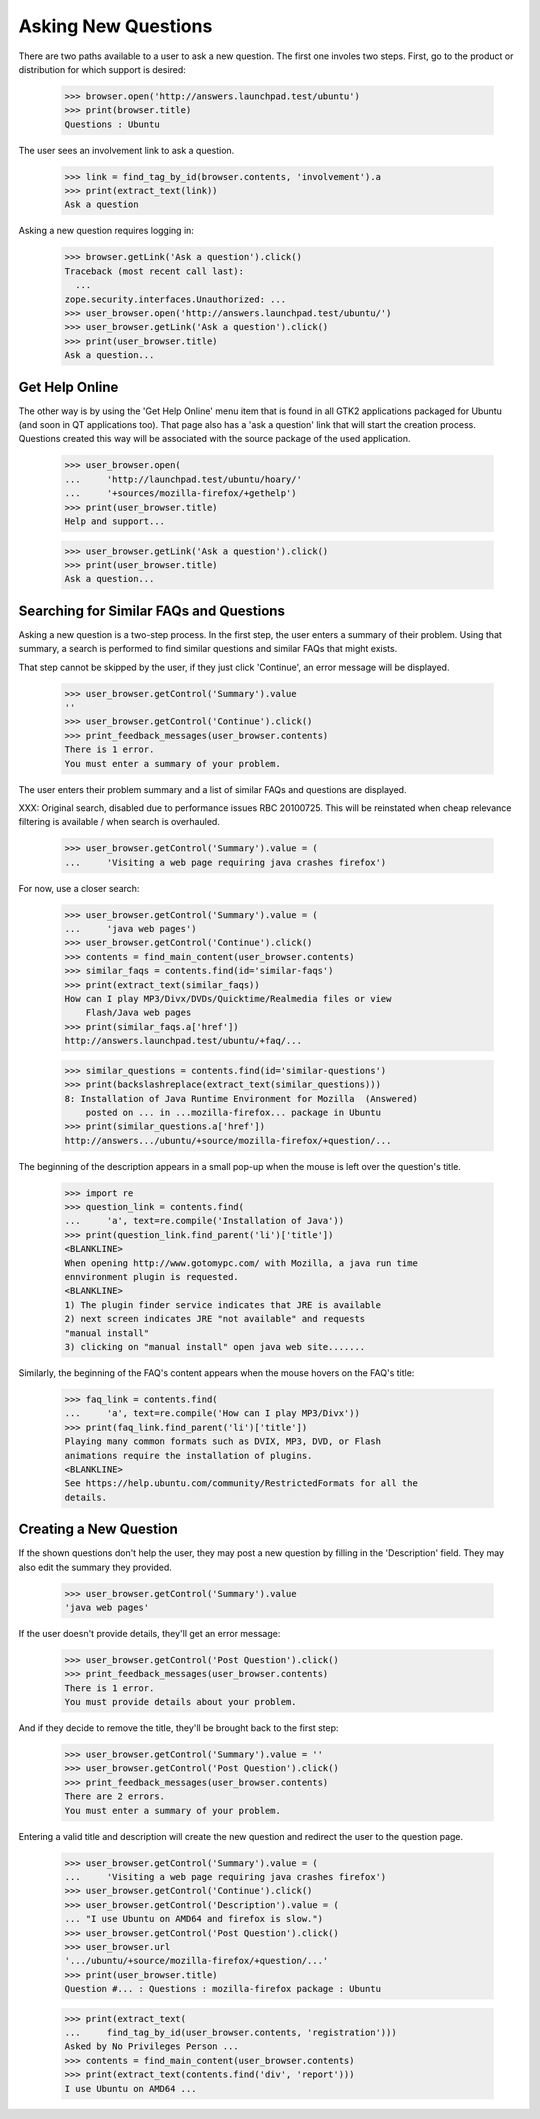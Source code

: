 Asking New Questions
====================

There are two paths available to a user to ask a new question. The first
one involes two steps. First, go to the product or distribution for
which support is desired:

    >>> browser.open('http://answers.launchpad.test/ubuntu')
    >>> print(browser.title)
    Questions : Ubuntu

The user sees an involvement link to ask a question.

    >>> link = find_tag_by_id(browser.contents, 'involvement').a
    >>> print(extract_text(link))
    Ask a question

Asking a new question requires logging in:

    >>> browser.getLink('Ask a question').click()
    Traceback (most recent call last):
      ...
    zope.security.interfaces.Unauthorized: ...
    >>> user_browser.open('http://answers.launchpad.test/ubuntu/')
    >>> user_browser.getLink('Ask a question').click()
    >>> print(user_browser.title)
    Ask a question...


Get Help Online
---------------

The other way is by using the 'Get Help Online' menu item that is found
in all GTK2 applications packaged for Ubuntu (and soon in QT
applications too). That page also has a 'ask a question' link that will
start the creation process. Questions created this way will be
associated with the source package of the used application.

    >>> user_browser.open(
    ...     'http://launchpad.test/ubuntu/hoary/'
    ...     '+sources/mozilla-firefox/+gethelp')
    >>> print(user_browser.title)
    Help and support...

    >>> user_browser.getLink('Ask a question').click()
    >>> print(user_browser.title)
    Ask a question...


Searching for Similar FAQs and Questions
----------------------------------------

Asking a new question is a two-step process. In the first step, the user
enters a summary of their problem. Using that summary, a search
is performed to find similar questions and similar FAQs that might
exists.

That step cannot be skipped by the user, if they just click 'Continue',
an error message will be displayed.

    >>> user_browser.getControl('Summary').value
    ''
    >>> user_browser.getControl('Continue').click()
    >>> print_feedback_messages(user_browser.contents)
    There is 1 error.
    You must enter a summary of your problem.

The user enters their problem summary and a list of similar FAQs and
questions are displayed.

XXX: Original search, disabled due to performance issues RBC 20100725. This
will be reinstated when cheap relevance filtering is available / when search
is overhauled.

    >>> user_browser.getControl('Summary').value = (
    ...     'Visiting a web page requiring java crashes firefox')

For now, use a closer search:

    >>> user_browser.getControl('Summary').value = (
    ...     'java web pages')
    >>> user_browser.getControl('Continue').click()
    >>> contents = find_main_content(user_browser.contents)
    >>> similar_faqs = contents.find(id='similar-faqs')
    >>> print(extract_text(similar_faqs))
    How can I play MP3/Divx/DVDs/Quicktime/Realmedia files or view
        Flash/Java web pages
    >>> print(similar_faqs.a['href'])
    http://answers.launchpad.test/ubuntu/+faq/...

    >>> similar_questions = contents.find(id='similar-questions')
    >>> print(backslashreplace(extract_text(similar_questions)))
    8: Installation of Java Runtime Environment for Mozilla  (Answered)
        posted on ... in ...mozilla-firefox... package in Ubuntu
    >>> print(similar_questions.a['href'])
    http://answers.../ubuntu/+source/mozilla-firefox/+question/...

The beginning of the description appears in a small pop-up when the
mouse is left over the question's title.

    >>> import re
    >>> question_link = contents.find(
    ...     'a', text=re.compile('Installation of Java'))
    >>> print(question_link.find_parent('li')['title'])
    <BLANKLINE>
    When opening http://www.gotomypc.com/ with Mozilla, a java run time
    ennvironment plugin is requested.
    <BLANKLINE>
    1) The plugin finder service indicates that JRE is available
    2) next screen indicates JRE "not available" and requests
    "manual install"
    3) clicking on "manual install" open java web site.......

Similarly, the beginning of the FAQ's content appears when the mouse
hovers on the FAQ's title:

    >>> faq_link = contents.find(
    ...     'a', text=re.compile('How can I play MP3/Divx'))
    >>> print(faq_link.find_parent('li')['title'])
    Playing many common formats such as DVIX, MP3, DVD, or Flash
    animations require the installation of plugins.
    <BLANKLINE>
    See https://help.ubuntu.com/community/RestrictedFormats for all the
    details.


Creating a New Question
-----------------------

If the shown questions don't help the user, they may post a new question
by filling in the 'Description' field. They may also edit the
summary they provided.

    >>> user_browser.getControl('Summary').value
    'java web pages'

If the user doesn't provide details, they'll get an error message:

    >>> user_browser.getControl('Post Question').click()
    >>> print_feedback_messages(user_browser.contents)
    There is 1 error.
    You must provide details about your problem.

And if they decide to remove the title, they'll be brought back to the
first step:

    >>> user_browser.getControl('Summary').value = ''
    >>> user_browser.getControl('Post Question').click()
    >>> print_feedback_messages(user_browser.contents)
    There are 2 errors.
    You must enter a summary of your problem.

Entering a valid title and description will create the new question and
redirect the user to the question page.

    >>> user_browser.getControl('Summary').value = (
    ...     'Visiting a web page requiring java crashes firefox')
    >>> user_browser.getControl('Continue').click()
    >>> user_browser.getControl('Description').value = (
    ... "I use Ubuntu on AMD64 and firefox is slow.")
    >>> user_browser.getControl('Post Question').click()
    >>> user_browser.url
    '.../ubuntu/+source/mozilla-firefox/+question/...'
    >>> print(user_browser.title)
    Question #... : Questions : mozilla-firefox package : Ubuntu

    >>> print(extract_text(
    ...     find_tag_by_id(user_browser.contents, 'registration')))
    Asked by No Privileges Person ...
    >>> contents = find_main_content(user_browser.contents)
    >>> print(extract_text(contents.find('div', 'report')))
    I use Ubuntu on AMD64 ...
